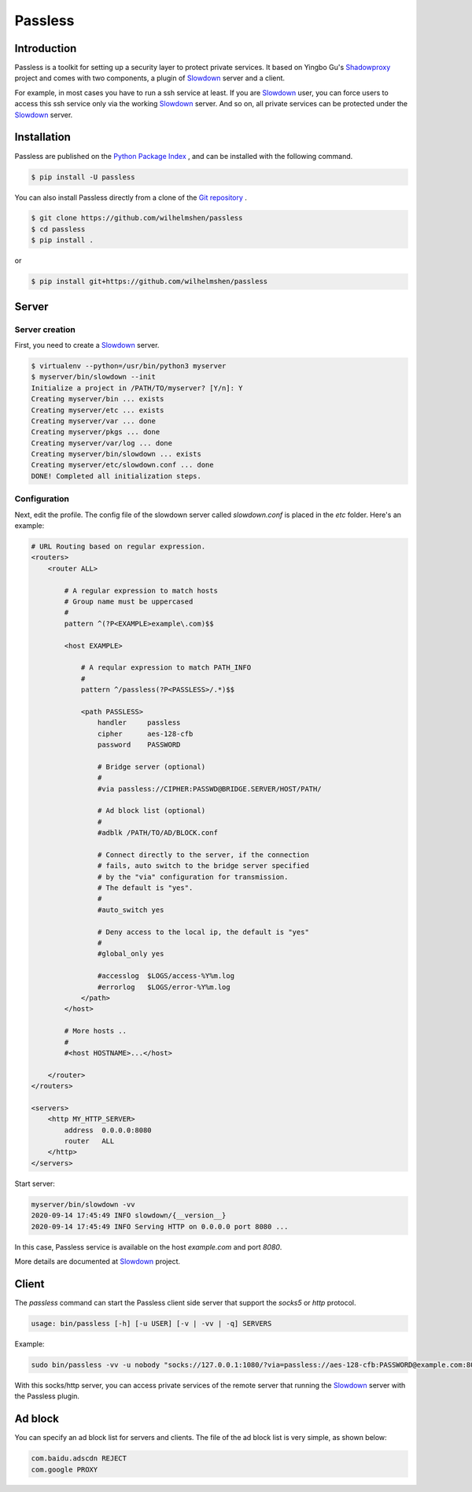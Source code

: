 ========
Passless
========

Introduction
------------

Passless is a toolkit for setting up a security layer to protect private
services. It based on Yingbo Gu's `Shadowproxy`__ project and comes with
two components, a plugin of `Slowdown`_ server and a client.

For example, in most cases you have to run a ssh service at least. If you
are `Slowdown`_ user, you can force users to access this ssh service only
via the working `Slowdown`_ server. And so on, all private services can be
protected under the `Slowdown`_ server.

__ https://github.com/guyingbo/shadowproxy


Installation
------------

Passless are published on the `Python Package Index`__ , and can be
installed with the following command.

.. code-block:: console

    $ pip install -U passless

You can also install Passless directly from a clone of the
`Git repository`__ .

.. code-block:: console

    $ git clone https://github.com/wilhelmshen/passless
    $ cd passless
    $ pip install .

or

.. code-block:: console

    $ pip install git+https://github.com/wilhelmshen/passless

__ https://pypi.org/project/passless/
__ https://github.com/wilhelmshen/passless


Server
------


Server creation
^^^^^^^^^^^^^^^

First, you need to create a `Slowdown`_ server.

.. code-block:: console

    $ virtualenv --python=/usr/bin/python3 myserver
    $ myserver/bin/slowdown --init
    Initialize a project in /PATH/TO/myserver? [Y/n]: Y
    Creating myserver/bin ... exists
    Creating myserver/etc ... exists
    Creating myserver/var ... done
    Creating myserver/pkgs ... done
    Creating myserver/var/log ... done
    Creating myserver/bin/slowdown ... exists
    Creating myserver/etc/slowdown.conf ... done
    DONE! Completed all initialization steps.


Configuration
^^^^^^^^^^^^^

Next, edit the profile. The config file of the slowdown server called
`slowdown.conf` is placed in the `etc` folder. Here's an example:

.. code-block:: apacheconf

    # URL Routing based on regular expression.
    <routers>
        <router ALL>

            # A regular expression to match hosts
            # Group name must be uppercased
            #
            pattern ^(?P<EXAMPLE>example\.com)$$

            <host EXAMPLE>

                # A reqular expression to match PATH_INFO
                #
                pattern ^/passless(?P<PASSLESS>/.*)$$

                <path PASSLESS>
                    handler     passless
                    cipher      aes-128-cfb
                    password    PASSWORD

                    # Bridge server (optional)
                    #
                    #via passless://CIPHER:PASSWD@BRIDGE.SERVER/HOST/PATH/

                    # Ad block list (optional)
                    #
                    #adblk /PATH/TO/AD/BLOCK.conf

                    # Connect directly to the server, if the connection
                    # fails, auto switch to the bridge server specified
                    # by the "via" configuration for transmission.
                    # The default is "yes".
                    #
                    #auto_switch yes

                    # Deny access to the local ip, the default is "yes"
                    #
                    #global_only yes

                    #accesslog  $LOGS/access-%Y%m.log
                    #errorlog   $LOGS/error-%Y%m.log
                </path>
            </host>

            # More hosts ..
            #
            #<host HOSTNAME>...</host>

        </router>
    </routers>

    <servers>
        <http MY_HTTP_SERVER>
            address  0.0.0.0:8080
            router   ALL
        </http>
    </servers>

Start server:

.. code-block:: console

    myserver/bin/slowdown -vv
    2020-09-14 17:45:49 INFO slowdown/{__version__}
    2020-09-14 17:45:49 INFO Serving HTTP on 0.0.0.0 port 8080 ...

In this case, Passless service is available on the host `example.com` and
port `8080`.

More details are documented at `Slowdown`_ project.

.. _Slowdown: http://slowdown.pyforce.com/


Client
------

The `passless` command can start the Passless client side server that
support the `socks5` or `http` protocol.

.. code-block:: console

    usage: bin/passless [-h] [-u USER] [-v | -vv | -q] SERVERS

Example:

.. code-block:: console

    sudo bin/passless -vv -u nobody "socks://127.0.0.1:1080/?via=passless://aes-128-cfb:PASSWORD@example.com:8080/example.com:8080/passless/&auto_switch=no&global_only=no" "http://127.0.0.1:8118/?via=passless://aes-128-cfb:PASSWORD@example.com:8080/example.com:8080/passless/&adblk=my_ad_block.conf"

With this socks/http server, you can access private services of the
remote server that running the `Slowdown`_ server with the Passless plugin.

Ad block
--------

You can specify an ad block list for servers and clients. The file of the ad block list is very simple, as shown below:

.. code-block::

    com.baidu.adscdn REJECT
    com.google PROXY
